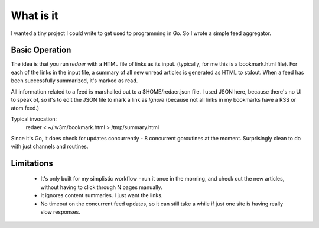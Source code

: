 ==========
What is it
==========

I wanted a tiny project I could write to get used to programming 
in Go. So I wrote a simple feed aggregator.

Basic Operation
===============

The idea is that you run *redaer* with a HTML file of links
as its input. (typically, for me this is a bookmark.html file).
For each of the links in the input file, a summary of all new unread articles
is generated as HTML to stdout.  When a feed has been successfully summarized, 
it's marked as read. 

All information related to a feed is marshalled out to a $HOME/redaer.json file.
I used JSON here, because there's no UI to speak of, so it's to edit the JSON file
to mark a link as *Ignore* (because not all links in my bookmarks have a RSS or atom feed.)

Typical invocation:
        redaer < ~/.w3m/bookmark.html > /tmp/summary.html

Since it's Go, it does check for updates concurrently - 8 concurrent goroutines at the moment.
Surprisingly clean to do with just channels and routines.

Limitations
===========

   - It's only built for my simplistic workflow - run it once in the morning, and check out the new articles, 
     without having to click through N pages manually.

   - It ignores content summaries. I just want the links.

   - No timeout on the concurrent feed updates, so it can still take a while if
     just one site is having really slow responses.
